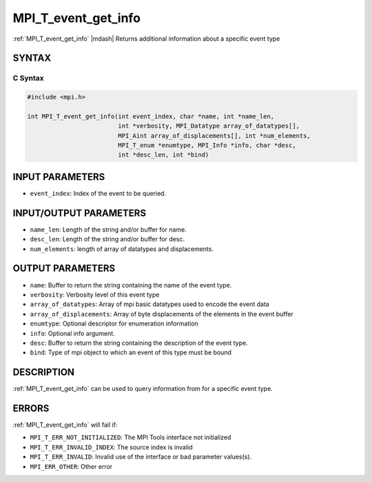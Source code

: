 .. _mpi_t_event_get_info:


MPI_T_event_get_info
====================

.. include_body

:ref:`MPI_T_event_get_info` |mdash|  Returns additional information about a specific event type


SYNTAX
------


C Syntax
^^^^^^^^

.. code-block:: c

   #include <mpi.h>

   int MPI_T_event_get_info(int event_index, char *name, int *name_len,
                            int *verbosity, MPI_Datatype array_of_datatypes[],
                            MPI_Aint array_of_displacements[], int *num_elements,
                            MPI_T_enum *enumtype, MPI_Info *info, char *desc,
                            int *desc_len, int *bind)

INPUT PARAMETERS
----------------
* ``event_index``: Index of the event to be queried.

INPUT/OUTPUT PARAMETERS
-----------------------
* ``name_len``: Length of the string and/or buffer for name.
* ``desc_len``: Length of the string and/or buffer for desc.
* ``num_elements``: length of array of datatypes and displacements.

OUTPUT PARAMETERS
-----------------
* ``name``: Buffer to return the string containing the name of the event type.
* ``verbosity``: Verbosity level of this event type
* ``array_of_datatypes``:  Array of mpi basic datatypes used to encode the event data
* ``array_of_displacements``:  Array of byte displacements of the elements in the event buffer
* ``enumtype``:  Optional descriptor for enumeration information
* ``info``: Optional info argument.
* ``desc``: Buffer to return the string containing the description of the event type.
* ``bind``:  Type of mpi object to which an event of this type must be bound

DESCRIPTION
-----------

:ref:`MPI_T_event_get_info` can be used to query information from for a specific event type.


ERRORS
------

:ref:`MPI_T_event_get_info` will fail if:

* ``MPI_T_ERR_NOT_INITIALIZED``: The MPI Tools interface not initialized

* ``MPI_T_ERR_INVALID_INDEX``: The source index is invalid

* ``MPI_T_ERR_INVALID``: Invalid use of the interface or bad parameter values(s).

* ``MPI_ERR_OTHER``: Other error
